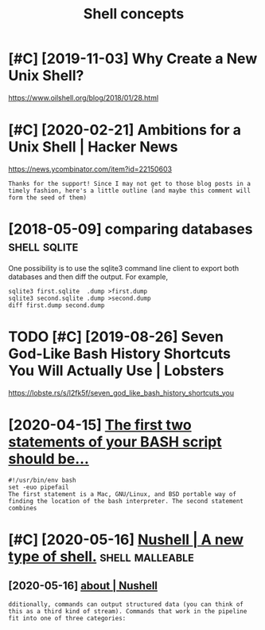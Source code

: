 #+title: Shell concepts
#+filetags: shell
* [#C] [2019-11-03] Why Create a New Unix Shell?
:PROPERTIES:
:ID:       whycrtnwnxshll
:END:
https://www.oilshell.org/blog/2018/01/28.html

* [#C] [2020-02-21] Ambitions for a Unix Shell | Hacker News
:PROPERTIES:
:ID:       mbtnsfrnxshllhckrnws
:END:
https://news.ycombinator.com/item?id=22150603
: Thanks for the support! Since I may not get to those blog posts in a timely fashion, here's a little outline (and maybe this comment will form the seed of them)

* [2018-05-09] comparing databases                             :shell:sqlite:
:PROPERTIES:
:ID:       cmprngdtbss
:END:
One possibility is to use the sqlite3 command line client to export both databases and then diff the output. For example,
: sqlite3 first.sqlite  .dump >first.dump
: sqlite3 second.sqlite .dump >second.dump
: diff first.dump second.dump
* TODO [#C] [2019-08-26] Seven God-Like Bash History Shortcuts You Will Actually Use | Lobsters
:PROPERTIES:
:ID:       svngdlkbshhstryshrtctsywllctllyslbstrs
:END:
https://lobste.rs/s/l2fk5f/seven_god_like_bash_history_shortcuts_you

* [2020-04-15] [[https://ashishb.net/all/the-first-two-statements-of-your-bash-script-should-be/][The first two statements of your BASH script should be…]]
:PROPERTIES:
:ID:       sshshbntllthfrsttwsttmntstwsttmntsfyrbshscrptshldb
:END:
: #!/usr/bin/env bash
: set -euo pipefail
: The first statement is a Mac, GNU/Linux, and BSD portable way of finding the location of the bash interpreter. The second statement combines
* [#C] [2020-05-16] [[https://www.nushell.sh/][Nushell | A new type of shell.]] :shell:malleable:
:PROPERTIES:
:ID:       swwwnshllshnshllnwtypfshll
:END:
** [2020-05-16] [[https://www.nushell.sh/about.html][about | Nushell]]
:PROPERTIES:
:ID:       swwwnshllshbthtmlbtnshll
:END:
: dditionally, commands can output structured data (you can think of this as a third kind of stream). Commands that work in the pipeline fit into one of three categories:
